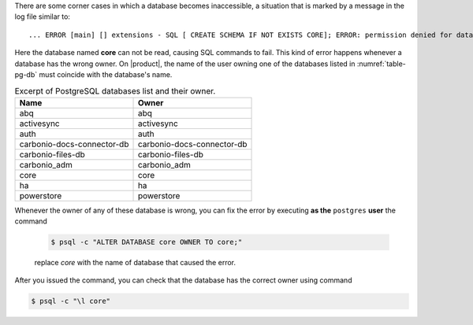 There are some corner cases in which a database becomes inaccessible,
a situation that is marked by a message in the log file similar to::

  ... ERROR [main] [] extensions - SQL [ CREATE SCHEMA IF NOT EXISTS CORE]; ERROR: permission denied for database core

Here the database named **core** can not be read, causing SQL commands
to fail. This kind of error happens whenever a database has the wrong
owner.  On |product|, the name of the user owning one of the databases
listed in :numref:`table-pg-db` must coincide with the database's name.

.. _table-pg-db:

.. csv-table:: Excerpt of PostgreSQL databases list and their owner.
   :header: "Name", "Owner"

   "abq", "abq"
   "activesync", "activesync"
   "auth", "auth"
   "carbonio-docs-connector-db", "carbonio-docs-connector-db"
   "carbonio-files-db", "carbonio-files-db"
   "carbonio_adm", "carbonio_adm"
   "core", "core"
   "ha", "ha"
   "powerstore", "powerstore"

Whenever the owner of any of these database is wrong, you can fix the
error by executing **as the** ``postgres`` **user** the command

   .. code:: console

      $ psql -c "ALTER DATABASE core OWNER TO core;"

   replace `core` with the name of database that caused the error.

After you issued the command, you can check that the database has the
correct owner using command

.. code:: console

   $ psql -c "\l core"
